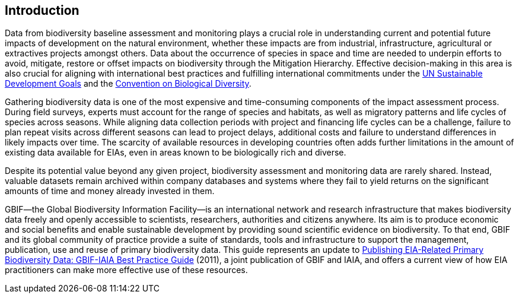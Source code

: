 == Introduction

Data from biodiversity baseline assessment and monitoring plays a crucial role in understanding current and potential future impacts of development on the natural environment, whether these impacts are from industrial, infrastructure, agricultural or extractives projects amongst others. Data about the occurrence of species in space and time are needed to underpin efforts to avoid, mitigate, restore or offset impacts on biodiversity through the Mitigation Hierarchy. Effective decision-making in this area is also crucial for aligning with international best practices and fulfilling international commitments under the https://sustainabledevelopment.un.org/[UN Sustainable Development Goals] and the https://www.cbd.int/[Convention on Biological Diversity].

Gathering biodiversity data is one of the most expensive and time-consuming components of the impact assessment process. During field surveys, experts must account for the range of species and habitats, as well as migratory patterns and life cycles of species across seasons. While aligning data collection periods with project and financing life cycles can be a challenge, failure to plan repeat visits across different seasons can lead to project delays, additional costs and failure to understand differences in likely impacts over time. The scarcity of available resources in developing countries often adds further limitations in the amount of existing data available for EIAs, even in areas known to be biologically rich and diverse.

Despite its potential value beyond any given project, biodiversity assessment and monitoring data are rarely shared. Instead, valuable datasets remain archived within company databases and systems where they fail to yield returns on the significant amounts of time and money already invested in them. 

GBIF—the Global Biodiversity Information Facility—is an international network and research infrastructure that makes biodiversity data freely and openly accessible to scientists, researchers, authorities and citizens anywhere. Its aim is to produce economic and social benefits and enable sustainable development by providing sound scientific evidence on biodiversity. To that end, GBIF and its global community of practice provide a suite of standards, tools and infrastructure to support the management, publication, use and reuse of primary biodiversity data. This guide represents an update to https://www.iaia.org/uploads/pdf/sp7.pdf[Publishing EIA-Related Primary Biodiversity Data: GBIF-IAIA Best Practice Guide] (2011), a joint publication of GBIF and IAIA, and offers a current view of how EIA practitioners can make more effective use of these resources.
